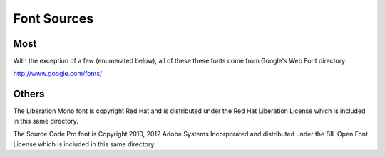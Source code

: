 Font Sources
============

Most
----
With the exception of a few (enumerated below), all of these these fonts come
from Google's Web Font directory:

http://www.google.com/fonts/

Others
------
The Liberation Mono font is copyright Red Hat and is distributed under the Red
Hat Liberation License which is included in this same directory.

The Source Code Pro font is Copyright 2010, 2012 Adobe Systems Incorporated and
distributed under the SIL Open Font License which is included in this same
directory.
